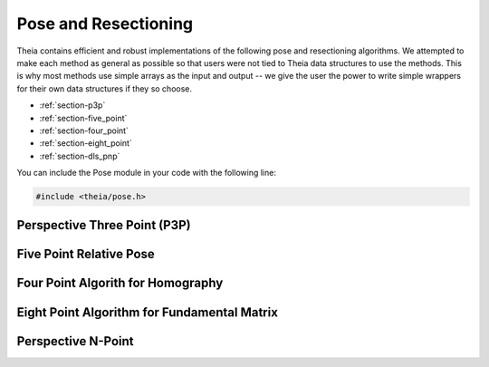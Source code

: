 .. highlight:: c++

.. default-domain:: cpp

.. _documentation-pose:

=====================
Pose and Resectioning
=====================

Theia contains efficient and robust implementations of the following pose and
resectioning algorithms. We attempted to make each method as general as possible so that users were not tied to Theia data structures to use the methods. This is why most methods use simple arrays as the input and output -- we give the user the power to write simple wrappers for their own data structures if they so choose.

* :ref:`section-p3p`

* :ref:`section-five_point`

* :ref:`section-four_point`

* :ref:`section-eight_point`

* :ref:`section-dls_pnp`

You can include the Pose module in your code with the following line:

.. code-block:: c++

  #include <theia/pose.h>

.. _section-p3p:

Perspective Three Point (P3P)
=============================


.. function:: int PoseFromThreePoints(const double image_ray[3 * 3], const double points_3d[3 * 3], double solution_rotations[9 * 4], double solution_translations[3 * 4])

  Computes camera pose using the three point algorithm and returns all possible
  solutions (up to 4). Follows steps from the paper "A Novel Parameterization of
  the Perspective-Three-Point Problem for a direct computation of Absolute
  Camera position and Orientation" by [Kneip]_\. This algorithm has been proven
  to be up to an order of magnitude faster than other methods.

  ``image_ray``: Normalized image rays corresponding to model points.

  ``world_point``: 3D location of features. Must correspond to the image_ray of
     the same index (x[i][*] = i-th world point)

  ``solution_rotations``: the rotation matrix of the candidate solutions

  ``solution_translation``: the translation of the candidate solutions

  ``returns``: The number of poses computed, along with the output parameters
  ``rotation`` and ``translation`` filled with the valid poses.

  **NOTE**: P3P returns up to 4 poses, so the rotation and translation arrays are indeed arrays of 3x3 and 3x1 arrays respectively.


.. function:: int PoseFromThreeCalibrated(const double image_points[2 * 3], const double world_points[3 * 3], const double focal_length[2], const double principal_point[2], double solutions[12 * 4])

   ``image_points``: Location of features on the image plane

   ``world_points``: 3D location of features. Must correspond to the image_point
     of the same index (x[i][*] = i-th world point)

   ``focal_length``: fx, and fy the focal length parameters

   ``principle_point``: the principle point of the image

   ``solutions``: the projection matrices for the candidate solutions

   ``returns``: the number of poses computed.


.. _section-five_point:

Five Point Relative Pose
========================

.. function:: int FivePointRelativePose(const double image1_points[3 * 5], const double image2_points[3 * 5], double rotation[9 * 10], double translation[3 * 10])


  Computes the relative pose between two cameras using 5 corresponding
  points. Algorithm is implemented based on "An Efficient Solution to the
  Five-Point Relative Pose Problem" by [Nister]_.

  ``image1_points``: Location of features on the image plane of image 1.

  ``image2_points``: Location of features on the image plane of image 2.

  ``returns``: Output the number of poses computed as well as the relative
  rotation and translation.

.. _section-four_point:

Four Point Algorith for Homography
==================================

.. function:: bool FourPointHomography(const std::vector<Eigen::Vector3d>& image_1_points, const std::vector<Eigen::Vector3d>& image_2_points, Eigen::Matrix3d* homography);

  Computes the 2D `homography
  <http://en.wikipedia.org/wiki/Homography_(computer_vision)>`_ mapping points
  in image 1 to image 2 such that: :math:`x' = Hx` where :math:`x` is a point in
  image 1 and :math:`x'` is a point in image 2. The algorithm implemented is
  the DLT algorithm based on algorithm 4.2 in [HartleyZisserman]_.

  ``image_1_points``: Image points from image 1. At least 4 points must be passed in.

  ``image_2_points``: Image points from image 2. At least 4 points must be passed in.

  ``homography``: The computed 3x3 homography matrix.

.. _section-eight_point:

Eight Point Algorithm for Fundamental Matrix
============================================

.. function:: bool NormalizedEightPoint(const std::vector<Eigen::Vector3d>& image_1_points, const std::vector<Eigen::Vector3d>& image_2_points, Eigen::Matrix3d* fundamental_matrix)

.. function:: bool GoldStandardEightPoint(const std::vector<Eigen::Vector3d>& image_1_points, const std::vector<Eigen::Vector3d>& image_2_points, Eigen::Matrix3d* fundamental_matrix)

  Computes the `fundamental matrix
  <http://en.wikipedia.org/wiki/Fundamental_matrix_(computer_vision)>`_ relating
  image points between two images such that :math:`x' F x = 0` for all
  correspondences :math:`x` and :math:`x'` in images 1 and 2 respectively. The
  normalized eight point algorithm is a speedy estimation of the fundamental
  matrix (Alg 11.1 in [HartleyZisserman]_), while the gold standard algorithm
  minimizes the geometric error (i.e., reprojection error) according to
  algorithm 11.3 in [HartleyZisserman]_.

  ``image_1_points``: Image points from image 1. At least 8 points must be passed in.

  ``image_2_points``: Image points from image 2. At least 8 points must be passed in.

  ``fundamental_matrix``: The computed fundamental matrix.

  ``returns:`` true on success, false on failure.

.. _section-dls_pnp:

Perspective N-Point
===================

.. function:: void DlsPnp(const std::vector<Eigen::Vector3d>& image_ray, const std::vector<Eigen::Vector3d>& world_point, std::vector<Eigen::Quaterniond>* solution_rotation, std::vector<Eigen::Vector3d>* solution_translation)

  Computes the camera pose using the Perspective N-point method from "A Direct
  Least-Squares (DLS) Method for PnP" by [Hesch]_ and Stergios
  Roumeliotis. This method is extremely scalable and highly accurate for the PnP
  problem. A minimum of 4 points are required, but there is no maximum number of
  points allowed as this is a least-squared approach. Theoretically, up to 27
  solutions may be returned, but in practice only 4 real solutions arise and in
  almost all cases where n >= 6 there is only one solution which places the
  observed points in front of the camera.

  ``image_ray``: Normalized image rays corresponding to model points. Must
  contain at least 4 points.

  ``points_3d``: 3D location of features. Must correspond to the image_ray of
  the same index. Must contain the same number of points as image_ray, and at
  least 4.

  ``solution_rotation``: the rotation quaternion of the candidate solutions

  ``solution_translation``: the translation of the candidate solutions
